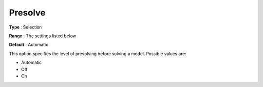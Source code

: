 .. _COPT_Presolve_-_Presolve:


Presolve
========



**Type** :	Selection	

**Range** :	The settings listed below	

**Default** :	Automatic	



This option specifies the level of presolving before solving a model. Possible values are:



*	Automatic
*	Off
*	On




